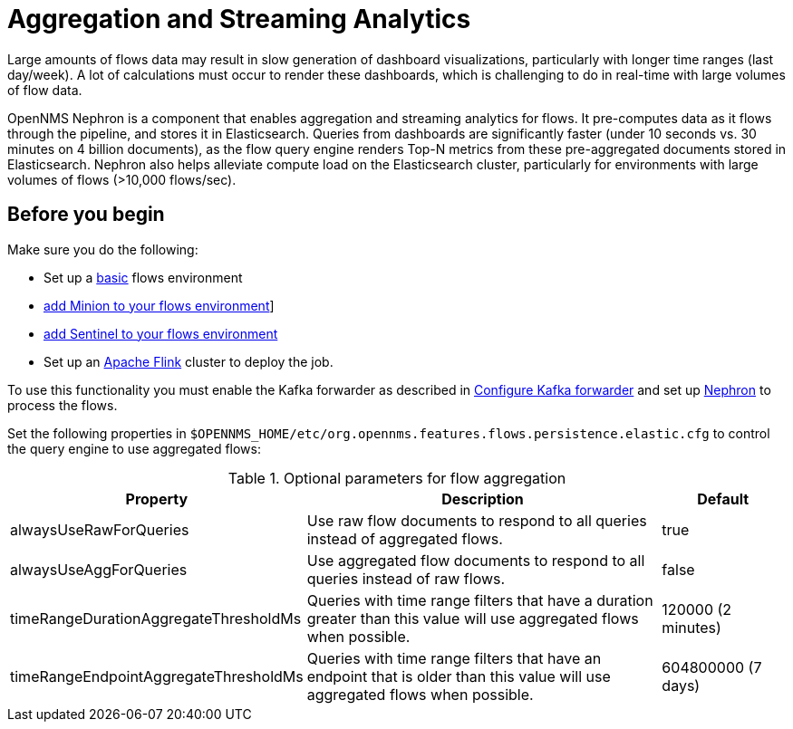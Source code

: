 
[[ga-flow-support-aggregation]]
= Aggregation and Streaming Analytics

Large amounts of flows data may result in slow generation of dashboard visualizations, particularly with longer time ranges (last day/week).
A lot of calculations must occur to render these dashboards, which is challenging to do in real-time with large volumes of flow data.

OpenNMS Nephron is a component that enables aggregation and streaming analytics for flows.
It pre-computes data as it flows through the pipeline, and stores it in Elasticsearch.
Queries from dashboards are significantly faster (under 10 seconds vs. 30 minutes on 4 billion documents), as the flow query engine renders Top-N metrics from these pre-aggregated documents stored in Elasticsearch.
Nephron also helps alleviate compute load on the Elasticsearch cluster, particularly for environments with large volumes of flows (>10,000 flows/sec).

== Before you begin

Make sure you do the following:

* Set up a xref:operation:flows/basic.adoc#flows-basic[basic] flows environment
* xref:operation:flows/distributed.adoc#flows-remote[add Minion to your flows environment]]
* xref:operation:flows/sentinel/sentinel.adoc#flows-scaling[add Sentinel to your flows environment]
* Set up an link:https://flink.apache.org/[Apache Flink] cluster to deploy the job.

To use this functionality you must enable the Kafka forwarder as described in <<flows/setup.adoc#kafka-forwarder-config, Configure Kafka forwarder>> and set up link:https://github.com/OpenNMS/nephron[Nephron] to process the flows.


Set the following properties in `$OPENNMS_HOME/etc/org.opennms.features.flows.persistence.elastic.cfg` to control the query engine to use aggregated flows:

.Optional parameters for flow aggregation
[options="header" cols="2,3,1"]
|===
| Property
| Description
| Default

| alwaysUseRawForQueries
| Use raw flow documents to respond to all queries instead of aggregated flows.
| true

| alwaysUseAggForQueries
| Use aggregated flow documents to respond to all queries instead of raw flows.
| false

| timeRangeDurationAggregateThresholdMs
| Queries with time range filters that have a duration greater than this value will use aggregated flows when possible.
| 120000 (2 minutes)

| timeRangeEndpointAggregateThresholdMs
| Queries with time range filters that have an endpoint that is older than this value will use aggregated flows when possible.
| 604800000 (7 days)
|===
